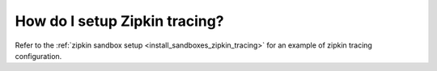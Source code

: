 .. _common_configuration_zipkin_tracing:

How do I setup Zipkin tracing?
==============================

Refer to the :ref:`zipkin sandbox setup <install_sandboxes_zipkin_tracing>`
for an example of zipkin tracing configuration.
